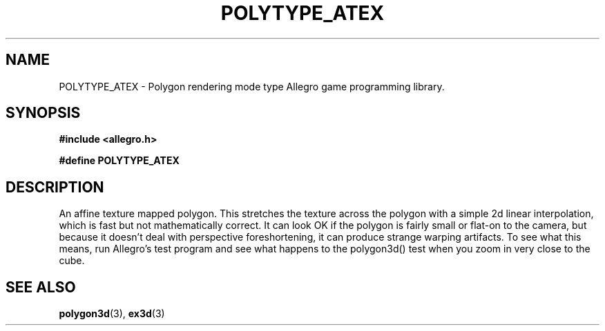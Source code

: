 .\" Generated by the Allegro makedoc utility
.TH POLYTYPE_ATEX 3 "version 4.4.3" "Allegro" "Allegro manual"
.SH NAME
POLYTYPE_ATEX \- Polygon rendering mode type Allegro game programming library.\&
.SH SYNOPSIS
.B #include <allegro.h>

.sp
.B #define POLYTYPE_ATEX
.SH DESCRIPTION
An affine texture mapped polygon. This stretches the texture across the
polygon with a simple 2d linear interpolation, which is fast but not
mathematically correct. It can look OK if the polygon is fairly small or
flat-on to the camera, but because it doesn't deal with perspective
foreshortening, it can produce strange warping artifacts. To see what this
means, run Allegro's test program and see what happens to the polygon3d()
test when you zoom in very close to the cube.

.SH SEE ALSO
.BR polygon3d (3),
.BR ex3d (3)
